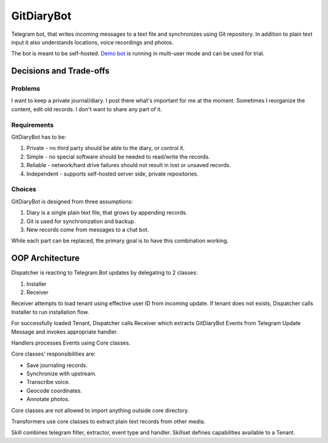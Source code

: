 GitDiaryBot
===========

Telegram bot, that writes incoming messages to a text file and synchronizes using Git repository.
In addition to plain text input it also understands locations, voice recordings and photos.

The bot is meant to be self-hosted.
`Demo bot <https://t.me/GitDiaryBot>`_ is running in multi-user mode and can be used for trial.

Decisions and Trade-offs
------------------------

Problems
~~~~~~~~

I want to keep a private journal/diary. I post there what's important for me at the moment.
Sometimes I reorganize the content, edit old records. I don't want to share any part of it.

Requirements
~~~~~~~~~~~~

GitDiaryBot has to be:

1. Private - no third party should be able to the diary, or control it.
2. Simple - no special software should be needed to read/write the records.
3. Reliable - network/hard drive failures should not result in lost or unsaved records.
4. Independent - supports self-hosted server side, private repositories.

Choices
~~~~~~~

GitDiaryBot is designed from three assumptions:

1. Diary is a single plain text file, that grows by appending records.
2. Git is used for synchronization and backup.
3. New records come from messages to a chat bot.

While each part can be replaced, the primary goal is to have this combination working.


OOP Architecture
----------------

Dispatcher is reacting to Telegram.Bot updates by delegating to 2 classes:

1. Installer
2. Receiver

Receiver attempts to load tenant using effective user ID from incoming update.
If tenant does not exists, Dispatcher calls Installer to run installation flow.

For successfully loaded Tenant, Dispatcher calls Receiver which extracts GitDiaryBot Events from
Telegram Update Message and invokes appropriate handler.

Handlers processes Events using Core classes.

Core classes' responsibilities are:

* Save journaling records.
* Synchronize with upstream.
* Transcribe voice.
* Geocode coordinates.
* Annotate photos.

Core classes are not allowed to import anything outside core directory.

Transformers use core classes to extract plain text records from other media.

Skill combines telegram filter, extractor, event type and handler.
Skillset defines capabilities available to a Tenant.
